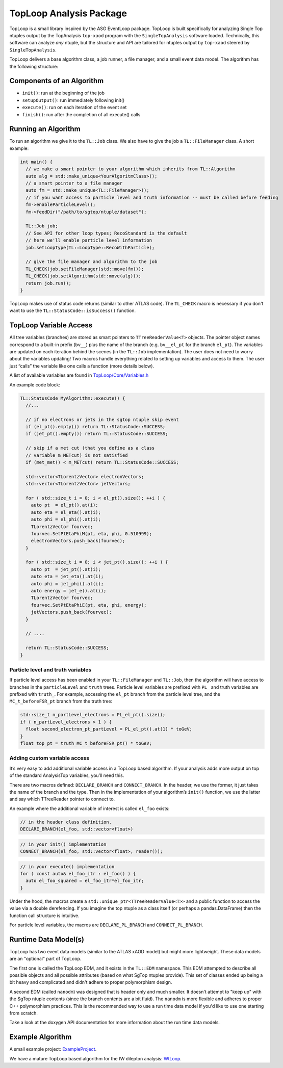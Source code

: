 TopLoop Analysis Package
========================

TopLoop is a small library inspired by the ASG EventLoop package.
TopLoop is built specifically for analyzing Single Top ntuples output
by the TopAnalysis ``top-xaod`` program with the ``SingleTopAnalysis``
software loaded. Technically, this software can analyze *any* ntuple,
but the structure and API are tailored for ntuples output by
``top-xaod`` steered by ``SingleTopAnalysis``.

TopLoop delivers a base algorithm class, a job runner, a file manager,
and a small event data model. The algorithm has the following structure:

Components of an Algorithm
--------------------------

-  ``init()``: run at the beginning of the job
-  ``setupOutput()``: run immediately following init()
-  ``execute()``: run on each iteration of the event set
-  ``finish()``: run after the completion of all execute() calls

Running an Algorithm
--------------------

To run an algorithm we give it to the ``TL::Job`` class. We also have
to give the job a ``TL::FileManager`` class. A short example:

.. code-block:: cpp

   int main() {
     // we make a smart pointer to your algorithm which inherits from TL::Algorithm
     auto alg = std::make_unique<YourAlgoritmClass>();
     // a smart pointer to a file manager
     auto fm = std::make_unique<TL::FileManager>();
     // if you want access to particle level and truth information -- must be called before feeding
     fm->enableParticleLevel();
     fm->feedDir("/path/to/sgtop/ntuple/dataset");

     TL::Job job;
     // See API for other loop types; RecoStandard is the default
     // here we'll enable particle level information
     job.setLoopType(TL::LoopType::RecoWithParticle);

     // give the file manager and algorithm to the job
     TL_CHECK(job.setFileManager(std::move(fm)));
     TL_CHECK(job.setAlgorithm(std::move(alg)));
     return job.run();
   }

TopLoop makes use of status code returns (similar to other ATLAS
code). The ``TL_CHECK`` macro is necessary if you don't want to use the
``TL::StatusCode::isSuccess()`` function.


TopLoop Variable Access
-----------------------

All tree variables (branches) are stored as smart pointers to
``TTreeReaderValue<T>`` objects. The pointer object names correspond to
a built-in prefix (``bv__``) plus the name of the branch
(e.g. ``bv__el_pt`` for the branch ``el_pt``). The variables are updated
on each iteration behind the scenes (in the ``TL::Job`` implementation).
The user does not need to worry about the variables updating! Two macros
handle everything related to setting up variables and access to them.
The user just “calls” the variable like one calls a function (more
details below).

A list of available variables are found in
`TopLoop/Core/Variables.h <https://gitlab.cern.ch/atlasphys-top/singletop/tW_13TeV_Rel21/TopLoop/blob/master/TopLoop/Core/Variables.h>`__

An example code block:

.. code-block:: cpp

   TL::StatusCode MyAlgorithm::execute() {
     //...

     // if no electrons or jets in the sgtop ntuple skip event
     if (el_pt().empty()) return TL::StatusCode::SUCCESS;
     if (jet_pt().empty()) return TL::StatusCode::SUCCESS;

     // skip if a met cut (that you define as a class
     // variable m_METcut) is not satisfied
     if (met_met() < m_METcut) return TL::StatusCode::SUCCESS;

     std::vector<TLorentzVector> electronVectors;
     std::vector<TLorentzVector> jetVectors;

     for ( std::size_t i = 0; i < el_pt().size(); ++i ) {
       auto pt  = el_pt().at(i);
       auto eta = el_eta().at(i);
       auto phi = el_phi().at(i);
       TLorentzVector fourvec;
       fourvec.SetPtEtaPhiM(pt, eta, phi, 0.510999);
       electronVectors.push_back(fourvec);
     }

     for ( std::size_t i = 0; i < jet_pt().size(); ++i ) {
       auto pt  = jet_pt().at(i);
       auto eta = jet_eta().at(i);
       auto phi = jet_phi().at(i);
       auto energy = jet_e().at(i);
       TLorentzVector fourvec;
       fourvec.SetPtEtaPhiE(pt, eta, phi, energy);
       jetVectors.push_back(fourvec);
     }

     // ....

     return TL::StatusCode::SUCCESS;
   }

Particle level and truth variables
~~~~~~~~~~~~~~~~~~~~~~~~~~~~~~~~~~

If particle level access has been enabled in your ``TL::FileManager``
and ``TL::Job``, then the algorithm will have access to branches in
the ``particleLevel`` and ``truth`` trees. Particle level variables
are prefixed with ``PL_`` and truth variables are prefixed with
``truth_``. For example, accessing the ``el_pt`` branch from the
particle level tree, and the ``MC_t_beforeFSR_pt`` branch from the
truth tree:

.. code:: cpp

   std::size_t n_partLevel_electrons = PL_el_pt().size();
   if ( n_partLevel_electrons > 1 ) {
     float second_electron_pt_partLevel = PL_el_pt().at(1) * toGeV;
   }
   float top_pt = truth_MC_t_beforeFSR_pt() * toGeV;

Adding custom variable access
~~~~~~~~~~~~~~~~~~~~~~~~~~~~~

It’s very easy to add additional variable access in a TopLoop based
algorithm. If your analysis adds more output on top of the standard
AnalysisTop variables, you’ll need this.

There are two macros defined: ``DECLARE_BRANCH`` and ``CONNECT_BRANCH``.
In the header, we use the former, it just takes the name of the branch
and the type. Then in the implementation of your algorithm’s ``init()``
function, we use the latter and say which TTreeReader pointer to connect
to.

An example where the additional variable of interest is called
``el_foo`` exists:

.. code-block:: cpp

   // in the header class definition.
   DECLARE_BRANCH(el_foo, std::vector<float>)

.. code-block:: cpp

   // in your init() implementation
   CONNECT_BRANCH(el_foo, std::vector<float>, reader());

.. code-block:: cpp

   // in your execute() implementation
   for ( const auto& el_foo_itr : el_foo() ) {
     auto el_foo_squared = el_foo_itr*el_foo_itr;
   }

Under the hood, the macros create a
``std::unique_ptr<TTreeReaderValue<T>>`` and a public function to access
the value via a double derefencing. If you imagine the top ntuple as a
class itself (or perhaps a pandas.DataFrame) then the function call
structure is intuitive.

For particle level variables, the macros are ``DECLARE_PL_BRANCH`` and
``CONNECT_PL_BRANCH``.

Runtime Data Model(s)
---------------------

TopLoop has two event data models (similar to the ATLAS xAOD model)
but might more lightweight. These data models are an "optional" part
of TopLoop.

The first one is called the TopLoop EDM,
and it exists in the ``TL::EDM`` namespace. This EDM attempted to
describe all possible objects and all possible attributes (based on
what SgTop ntuples provide). This set of classes ended up being a bit
heavy and complicated and didn't adhere to proper polymorphism design.

A second EDM (called ``nanodm``) was designed that is header only and
much smaller. It doesn't attempt to "keep up" with the SgTop ntuple
contents (since the branch contents are a bit fluid). The ``nanodm``
is more flexible and adheres to proper C++ polymorphism
practices. This is the recommended way to use a run time data model if
you'd like to use one starting from scratch.

Take a look at the doxygen API documentation for more information
about the run time data models.

Example Algorithm
-----------------

A small example project: `ExampleProject
<https://gitlab.cern.ch/TopLoop/ExampleProject>`_.


We have a mature TopLoop based algorithm for the tW dilepton analysis:
`WtLoop
<http://gitlab.cern.ch/atlasphys-top/singletop/tW_13TeV_Rel21/WtLoop>`_.
